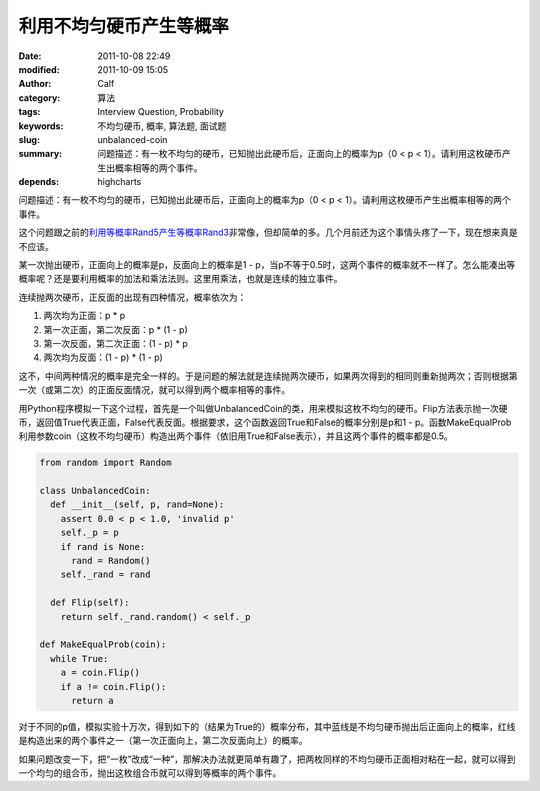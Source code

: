 利用不均匀硬币产生等概率
########################
:date: 2011-10-08 22:49
:modified: 2011-10-09 15:05
:author: Calf
:category: 算法
:tags: Interview Question, Probability
:keywords: 不均匀硬币, 概率, 算法题, 面试题
:slug: unbalanced-coin
:summary: 问题描述：有一枚不均匀的硬币，已知抛出此硬币后，正面向上的概率为p（0 < p < 1）。请利用这枚硬币产生出概率相等的两个事件。
:depends: highcharts

问题描述：有一枚不均匀的硬币，已知抛出此硬币后，正面向上的概率为p（0
< p < 1）。请利用这枚硬币产生出概率相等的两个事件。

这个问题跟之前的\ `利用等概率Rand5产生等概率Rand3`_\ 非常像，但却简单的多。几个月前还为这个事情头疼了一下，现在想来真是不应该。

.. more

某一次抛出硬币，正面向上的概率是p，反面向上的概率是1 -
p，当p不等于0.5时，这两个事件的概率就不一样了。怎么能凑出等概率呢？还是要利用概率的加法和乘法法则。这里用乘法，也就是连续的独立事件。

连续抛两次硬币，正反面的出现有四种情况，概率依次为：

#. 两次均为正面：p \* p
#. 第一次正面，第二次反面：p \* (1 - p)
#. 第一次反面，第二次正面：(1 - p) \* p
#. 两次均为反面：(1 - p) \* (1 - p)

这不，中间两种情况的概率是完全一样的。于是问题的解法就是连续抛两次硬币，如果两次得到的相同则重新抛两次；否则根据第一次（或第二次）的正面反面情况，就可以得到两个概率相等的事件。

用Python程序模拟一下这个过程，首先是一个叫做UnbalancedCoin的类，用来模拟这枚不均匀的硬币。Flip方法表示抛一次硬币，返回值True代表正面，False代表反面。根据要求，这个函数返回True和False的概率分别是p和1
-
p。函数MakeEqualProb利用参数coin（这枚不均匀硬币）构造出两个事件（依旧用True和False表示），并且这两个事件的概率都是0.5。

.. code-block:: python

    from random import Random

    class UnbalancedCoin:
      def __init__(self, p, rand=None):
        assert 0.0 < p < 1.0, 'invalid p'
        self._p = p
        if rand is None:
          rand = Random()
        self._rand = rand

      def Flip(self):
        return self._rand.random() < self._p

    def MakeEqualProb(coin):
      while True:
        a = coin.Flip()
        if a != coin.Flip():
          return a

对于不同的p值，模拟实验十万次，得到如下的（结果为True的）概率分布，其中蓝线是不均匀硬币抛出后正面向上的概率，红线是构造出来的两个事件之一（第一次正面向上，第二次反面向上）的概率。

.. raw:: html

    <div id="coin-prob-chart" class="highcharts" style="height: 400px; width: 600px"></div>
    <script type="text/javascript">
    $(function () {
        $('#coin-prob-chart').highcharts({
            chart: { type: 'line', backgroundColor: null },
            colors: ['#3399ff', '#ff3300'],
            title: { text: null },
            xAxis: { min: 0, max: 1, tickInterval: 0.1 },
            yAxis: { min: 0, max: 1, tickInterval: 0.1, title: { text: null } },
            series: [{
                name: 'UnbalancedCoin',
                data: [
                    [0.1, 0.09989], [0.2, 0.20059], [0.3, 0.30313], [0.4, 0.40019], [0.5, 0.50013],
                    [0.6, 0.59973], [0.7, 0.70198], [0.8, 0.80152], [0.9, 0.90012]
                ]
            }, {
                name: 'MakeEqualProb',
                data: [
                    [0.1, 0.49899], [0.2, 0.49846], [0.3, 0.50038], [0.4, 0.49917], [0.5, 0.50181],
                    [0.6, 0.50022], [0.7, 0.49805], [0.8, 0.49997], [0.9, 0.49956]
                ]
            }]
        });
    });
    </script>

如果问题改变一下，把“一枚”改成“一种”，那解决办法就更简单有趣了，把两枚同样的不均匀硬币正面相对粘在一起，就可以得到一个均匀的组合币，抛出这枚组合币就可以得到等概率的两个事件。

.. _利用等概率Rand5产生等概率Rand3: {filename}../08/build-rand3-from-rand5.rst
